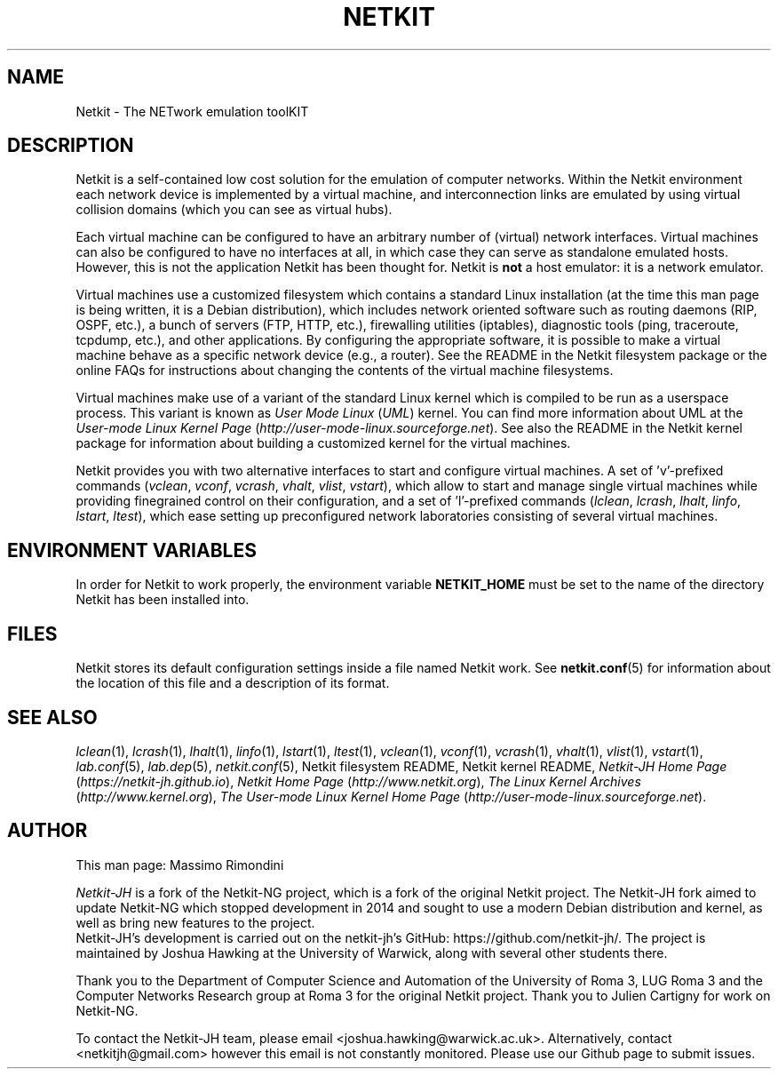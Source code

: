 .TH NETKIT 7 "January 2020" "" Netkit
.SH NAME
Netkit \- The NETwork emulation toolKIT


\" ########################################

.SH DESCRIPTION

Netkit is a self-contained low cost solution for the emulation of computer
networks. Within the Netkit environment each network device is implemented
by a virtual machine, and interconnection links are emulated by using virtual
collision domains (which you can see as virtual hubs).

Each virtual machine can be configured to have an arbitrary number of (virtual)
network interfaces. Virtual machines can also be configured to have no interfaces
at all, in which case they can serve as standalone emulated hosts.
However, this is not the application Netkit has been thought for. Netkit is \fBnot\fR
a host emulator: it is a network emulator.

Virtual machines use a customized filesystem which contains a standard Linux
installation (at the time this man page
is being written, it is a Debian distribution), which includes network
oriented software such as routing daemons (RIP, OSPF, etc.), a bunch of servers
(FTP, HTTP, etc.), firewalling utilities (iptables), diagnostic tools (ping, traceroute,
tcpdump, etc.), and other applications. By configuring the appropriate software,
it is possible to make a virtual machine behave as a specific network device
(e.g., a router). See the README in the Netkit filesystem package or the online
FAQs for instructions about changing the contents of the virtual machine
filesystems.

Virtual machines make use of a variant of the standard Linux kernel which is
compiled to be run as a userspace process. This variant is known as \fIUser Mode
Linux\fR (\fIUML\fR) kernel. You can find more information about UML at the
\fIUser-mode Linux Kernel Page\fR (\fIhttp://user-mode-linux.sourceforge.net\fR).
See also the README in the Netkit kernel package for information about building
a customized kernel for the virtual machines.

Netkit provides you with two alternative interfaces to start and configure virtual
machines. A set of 'v'\-prefixed commands (\fIvclean\fR, \fIvconf\fR,
\fIvcrash\fR, \fIvhalt\fR, \fIvlist\fR, \fIvstart\fR), which allow to start and
manage single virtual machines while providing finegrained control on their
configuration, and a set of 'l'\-prefixed commands (\fIlclean\fR, \fIlcrash\fR,
\fIlhalt\fR, \fIlinfo\fR, \fIlstart\fR, \fIltest\fR), which ease setting up
preconfigured network laboratories consisting of several virtual machines.


\" ########################################

.SH "ENVIRONMENT VARIABLES"

In order for Netkit to work properly, the environment variable \fBNETKIT_HOME\fR
must be set to the name of the directory Netkit has been installed into.
.br


\" ########################################

.SH FILES

Netkit stores its default configuration settings inside a file named
'netkit.conf'. The existence of this file is required in order to make
Netkit work. See \fBnetkit.conf\fR(5) for information about the location of this
file and a description of its format.


\" ########################################

.SH "SEE ALSO"
\fIlclean\fR(1),
\fIlcrash\fR(1),
\fIlhalt\fR(1),
\fIlinfo\fR(1),
\fIlstart\fR(1),
\fIltest\fR(1),
\fIvclean\fR(1),
\fIvconf\fR(1),
\fIvcrash\fR(1),
\fIvhalt\fR(1),
\fIvlist\fR(1),
\fIvstart\fR(1),
\fIlab.conf\fR(5),
\fIlab.dep\fR(5),
\fInetkit.conf\fR(5),
Netkit filesystem README,
Netkit kernel README,
\fINetkit-JH Home Page\fR
.nh
(\fIhttps://netkit-jh.github.io\fR),
.hy
\fINetkit Home Page\fR
.nh
(\fIhttp://www.netkit.org\fR),
.hy
\fIThe Linux Kernel Archives\fR
.nh
(\fIhttp://www.kernel.org\fR),
.hy
\fIThe User-mode Linux Kernel Home Page\fR
.nh
(\fIhttp://user-mode-linux.sourceforge.net\fR).
.hy


\" ########################################

.SH AUTHOR
This man page: Massimo Rimondini

\fINetkit-JH\fR is a fork of the Netkit-NG project, which is a fork of the original 
Netkit project. The Netkit-JH fork aimed to update Netkit-NG which stopped 
development in 2014 and sought to use a modern Debian distribution and kernel, as
well as bring new features to the project.
.br
Netkit-JH's development is carried out on the netkit-jh's GitHub: 
https://github.com/netkit-jh/. The project is maintained by Joshua Hawking at the
University of Warwick, along with several other students there.
.br

Thank you to the Department of Computer Science and Automation of the University
of Roma 3, LUG Roma 3 and the Computer Networks Research group at Roma 3 for the 
original Netkit project. Thank you to Julien Cartigny for work on Netkit-NG.

To contact the Netkit-JH team, please email <joshua.hawking@warwick.ac.uk>.
Alternatively, contact <netkitjh@gmail.com> however this email is not constantly
monitored. Please use our Github page to submit issues.
